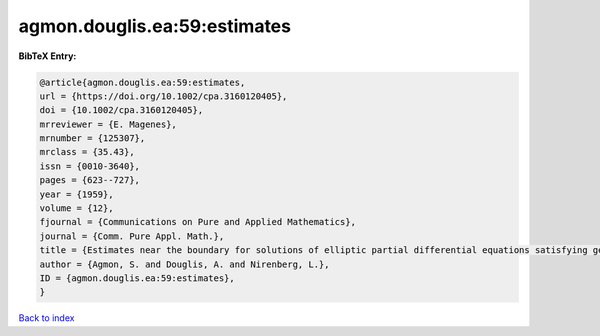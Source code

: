 agmon.douglis.ea:59:estimates
=============================

.. :cite:t:`agmon.douglis.ea:59:estimates`

.. bibliography:: ../../All.bib

**BibTeX Entry:**

.. code-block:: bibtex

   @article{agmon.douglis.ea:59:estimates,
   url = {https://doi.org/10.1002/cpa.3160120405},
   doi = {10.1002/cpa.3160120405},
   mrreviewer = {E. Magenes},
   mrnumber = {125307},
   mrclass = {35.43},
   issn = {0010-3640},
   pages = {623--727},
   year = {1959},
   volume = {12},
   fjournal = {Communications on Pure and Applied Mathematics},
   journal = {Comm. Pure Appl. Math.},
   title = {Estimates near the boundary for solutions of elliptic partial differential equations satisfying general boundary conditions. {I}},
   author = {Agmon, S. and Douglis, A. and Nirenberg, L.},
   ID = {agmon.douglis.ea:59:estimates},
   }

`Back to index <../index>`_
